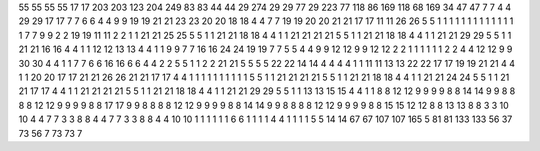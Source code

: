 55 55
55 55
17 17
203 203
123 204
249 83
83 44
44 29
274 29
29 77
29 223
77 118
86 169
118 68
169 34
47 47
7 7
4 4
29 29
17 17
7 7
6 6
4 4
9 9
19 19
21 21
23 23
20 20
18 18
4 4
7 7
19 19
20 20
21 21
17 17
11 11
26 26
5 5
1 1
1 1
1 1
1 1
1 1
1 1
1 1
7 7
9 9
2 2
19 19
11 11
2 2
1 1
21 21
25 25
5 5
1 1
21 21
18 18
4 4
1 1
21 21
21 21
5 5
1 1
21 21
18 18
4 4
1 1
21 21
29 29
5 5
1 1
21 21
16 16
4 4
1 1
12 12
13 13
4 4
1 1
9 9
7 7
16 16
24 24
19 19
7 7
5 5
4 4
9 9
12 12
9 9
12 12
2 2
1 1
1 1
1 1
2 2
4 4
12 12
9 9
30 30
4 4
1 1
7 7
6 6
16 16
6 6
4 4
2 2
5 5
1 1
2 2
21 21
5 5
5 5
22 22
14 14
4 4
4 4
1 1
11 11
13 13
22 22
17 17
19 19
21 21
4 4
1 1
20 20
17 17
21 21
26 26
21 21
17 17
4 4
1 1
1 1
1 1
1 1
1 1
5 5
1 1
21 21
21 21
5 5
1 1
21 21
18 18
4 4
1 1
21 21
24 24
5 5
1 1
21 21
17 17
4 4
1 1
21 21
21 21
5 5
1 1
21 21
18 18
4 4
1 1
21 21
29 29
5 5
1 1
13 13
15 15
4 4
1 1
8 8
12 12
9 9
9 9
8 8
14 14
9 9
8 8
8 8
12 12
9 9
9 9
8 8
17 17
9 9
8 8
8 8
12 12
9 9
9 9
8 8
14 14
9 9
8 8
8 8
12 12
9 9
9 9
8 8
15 15
12 12
8 8
13 13
8 8
3 3
10 10
4 4
7 7
3 3
8 8
4 4
7 7
3 3
8 8
4 4
10 10
1 1
1 1
1 1
6 6
1 1
1 1
4 4
1 1
1 1
5 5
14 14
67 67
107 107
165 5
81 81
133 133
56 37
73 56
7 73
73 7
